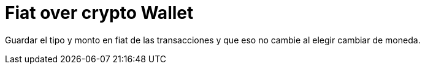 = Fiat over crypto Wallet

Guardar el tipo y monto en fiat de las transacciones y que eso no cambie al elegir cambiar de moneda.

